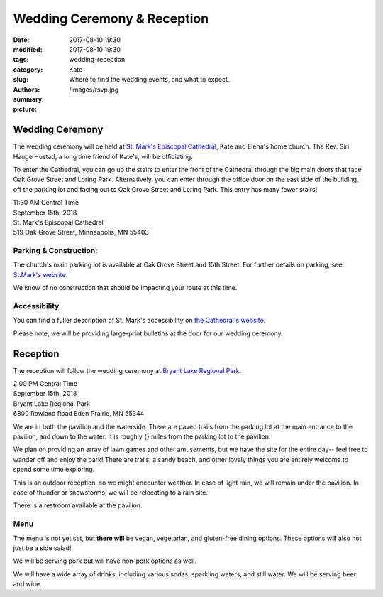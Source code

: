 Wedding Ceremony & Reception
#############################

:date: 2017-08-10 19:30
:modified: 2017-08-10 19:30
:tags: 
:category: 
:slug: wedding-reception
:authors: Kate 
:summary: Where to find the wedding events, and what to expect.
:picture: /images/rsvp.jpg

Wedding Ceremony
==================

The wedding ceremony will be held at `St. Mark's Episcopal Cathedral 
<http://ourcathedral.org>`_, Kate and Elena's home church. The Rev. Siri Hauge Hustad, a long time friend of Kate's, will be officiating. 

To enter the Cathedral, you can go up the stairs to enter the front of the Cathedral through the big main doors that face Oak Grove Street and Loring Park. Alternatively, you can enter through the office door on the east side of the building, off the parking lot and facing out to Oak Grove Street and Loring Park. This entry has many fewer stairs!

| 11:30 AM Central Time
| September 15th, 2018
| St. Mark's Episcopal Cathedral
| 519 Oak Grove Street, Minneapolis, MN 55403

.. gmaps:: St. Mark's Episcopal Cathedral 519 Oak Grove Street, Minneapolis, MN 55403
        :mode: place


Parking & Construction: 
-----------------------

The church's main parking lot is available at Oak Grove Street and 15th Street. For further details on parking, see `St.Mark's website
<https://ourcathedral.org/parking>`_.

We know of no construction that should be impacting your route at this time. 

Accessibility 
-----------------

You can find a fuller description of St. Mark's accessibility on `the Cathedral's website
<https://ourcathedral.org/accessibility>`_. 

Please note, we will be providing large-print bulletins at the door for our wedding ceremony. 


Reception
===============

The reception will follow the wedding ceremony at `Bryant Lake Regional Park
<https://threeriversparks.org/location/bryant-lake-regional-park>`_.

| 2:00 PM Central Time
| September 15th, 2018
| Bryant Lake Regional Park 
| 6800 Rowland Road Eden Prairie, MN 55344 

.. gmaps:: Bryant Lake Regional Park 6800 Rowland Road Eden Prairie, MN 55344
        :mode: place

We are in both the pavilion and the waterside. There are paved trails from the parking lot at the main entrance to the pavilion, and down to the water. It is roughly {} miles from the parking lot to the pavilion.

We plan on providing an array of lawn games and other amusements, but we have the site for the entire day-- feel free to wander off and enjoy the park! There are trails, a sandy beach, and other lovely things you are entirely welcome to spend some time exploring.

This is an outdoor reception, so we might encounter weather. In case of light rain, we will remain under the pavilion. In case of thunder or snowstorms, we will be relocating to a rain site. 

There is a restroom available at the pavilion. 

Menu
-----------------

The menu is not yet set, but **there will** be vegan, vegetarian, and gluten-free dining options. These options will also not just be a side salad! 

We will be serving pork but will have non-pork options as well. 

We will have a wide array of drinks, including various sodas, sparkling waters, and still water. We will be serving beer and wine. 




